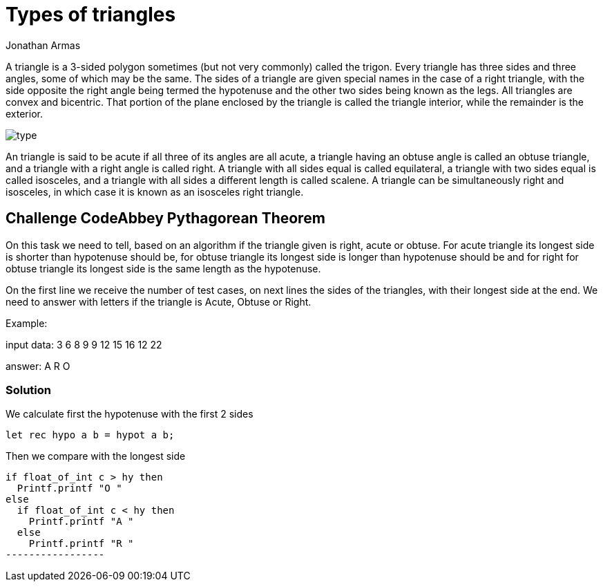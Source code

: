 :slug: type-triangles
:date: 2017-01-05
:category: challenges
:tags: pythagoras, code, challenge, solve
:Image: triangles.jpg
:author: Jonathan Armas
:writer: johna
:name: Jonathan Armas
:about1: Computer Engineer, Security+
:about2: "Be formless, shapeless like water" Bruce Lee

= Types of triangles

A triangle is a 3-sided polygon sometimes (but not very commonly) called the
trigon. Every triangle has three sides and three angles, some of which may be
the same. The sides of a triangle are given special names in the case of a 
right triangle, with the side opposite the right angle being termed the 
hypotenuse and the other two sides being known as the legs. All triangles are 
convex and bicentric. That portion of the plane enclosed by the triangle is 
called the triangle interior, while the remainder is the exterior.

image::type.jpg[]

An triangle is said to be acute if all three of its angles are all acute, a
triangle having an obtuse angle is called an obtuse triangle, and a triangle
with a right angle is called right. A triangle with all sides equal is called
equilateral, a triangle with two sides equal is called isosceles, and a
triangle with all sides a different length is called scalene. A triangle can be
simultaneously right and isosceles, in which case it is known as an isosceles
right triangle.

== Challenge CodeAbbey Pythagorean Theorem

On this task we need to tell, based on an algorithm if the triangle given is
right, acute or obtuse. For acute triangle its longest side is shorter than
hypotenuse should be, for obtuse triangle its longest side is longer than
hypotenuse should be and for right for obtuse triangle its longest side is the
same length as the hypotenuse.

On the first line we receive the number of test cases, on next lines the sides
of the triangles, with their longest side at the end. We need to answer with
letters if the triangle is Acute, Obtuse or Right.

Example:

input data:
3
6 8 9
9 12 15
16 12 22

answer:
A R O

=== Solution

We calculate first the hypotenuse with the first 2 sides

[source, python,linenums]
----------------
let rec hypo a b = hypot a b;
----------------

Then we compare with the longest side

[source, python,linenums]
----------------
if float_of_int c > hy then
  Printf.printf "O "
else
  if float_of_int c < hy then
    Printf.printf "A "
  else
    Printf.printf "R "
-----------------

